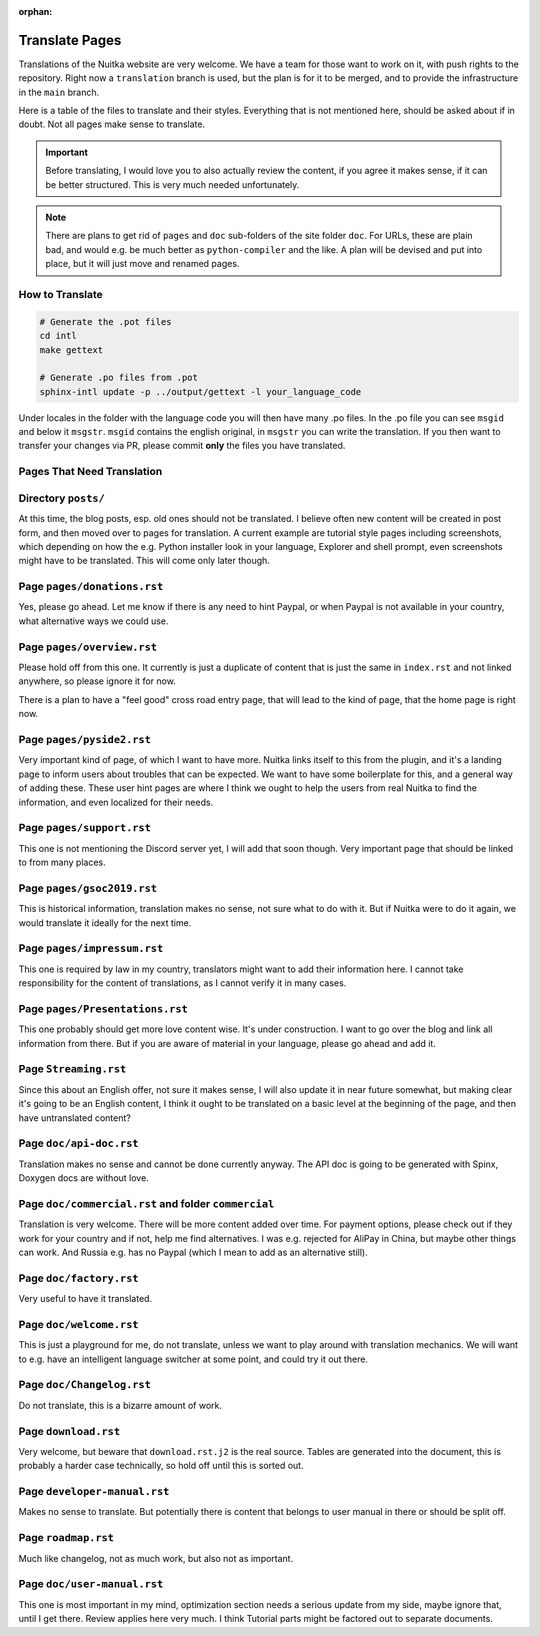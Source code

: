 :orphan:

#################
 Translate Pages
#################

Translations of the Nuitka website are very welcome. We have a team for
those want to work on it, with push rights to the repository. Right now
a ``translation`` branch is used, but the plan is for it to be merged,
and to provide the infrastructure in the ``main`` branch.

Here is a table of the files to translate and their styles. Everything
that is not mentioned here, should be asked about if in doubt. Not all
pages make sense to translate.

.. important::

   Before translating, I would love you to also actually review the
   content, if you agree it makes sense, if it can be better structured.
   This is very much needed unfortunately.

.. note::

   There are plans to get rid of ``pages`` and ``doc`` sub-folders of
   the site folder ``doc``. For URLs, these are plain bad, and would
   e.g. be much better as ``python-compiler`` and the like. A plan will
   be devised and put into place, but it will just move and renamed
   pages.

******************
 How to Translate
******************

.. code:: bash

   # Generate the .pot files
   cd intl
   make gettext

   # Generate .po files from .pot
   sphinx-intl update -p ../output/gettext -l your_language_code

Under locales in the folder with the language code you will then have
many .po files. In the .po file you can see ``msgid`` and below it
``msgstr``. ``msgid`` contains the english original, in ``msgstr`` you
can write the translation. If you then want to transfer your changes via
PR, please commit **only** the files you have translated.

*****************************
 Pages That Need Translation
*****************************

**********************
 Directory ``posts/``
**********************

At this time, the blog posts, esp. old ones should not be translated. I
believe often new content will be created in post form, and then moved
over to pages for translation. A current example are tutorial style
pages including screenshots, which depending on how the e.g. Python
installer look in your language, Explorer and shell prompt, even
screenshots might have to be translated. This will come only later
though.

******************************
 Page ``pages/donations.rst``
******************************

Yes, please go ahead. Let me know if there is any need to hint Paypal,
or when Paypal is not available in your country, what alternative ways
we could use.

*****************************
 Page ``pages/overview.rst``
*****************************

Please hold off from this one. It currently is just a duplicate of
content that is just the same in ``index.rst`` and not linked anywhere,
so please ignore it for now.

There is a plan to have a "feel good" cross road entry page, that will
lead to the kind of page, that the home page is right now.

****************************
 Page ``pages/pyside2.rst``
****************************

Very important kind of page, of which I want to have more. Nuitka links
itself to this from the plugin, and it's a landing page to inform users
about troubles that can be expected. We want to have some boilerplate
for this, and a general way of adding these. These user hint pages are
where I think we ought to help the users from real Nuitka to find the
information, and even localized for their needs.

****************************
 Page ``pages/support.rst``
****************************

This one is not mentioning the Discord server yet, I will add that soon
though. Very important page that should be linked to from many places.

*****************************
 Page ``pages/gsoc2019.rst``
*****************************

This is historical information, translation makes no sense, not sure
what to do with it. But if Nuitka were to do it again, we would
translate it ideally for the next time.

******************************
 Page ``pages/impressum.rst``
******************************

This one is required by law in my country, translators might want to add
their information here. I cannot take responsibility for the content of
translations, as I cannot verify it in many cases.

**********************************
 Page ``pages/Presentations.rst``
**********************************

This one probably should get more love content wise. It's under
construction. I want to go over the blog and link all information from
there. But if you are aware of material in your language, please go
ahead and add it.

************************
 Page ``Streaming.rst``
************************

Since this about an English offer, not sure it makes sense, I will also
update it in near future somewhat, but making clear it's going to be an
English content, I think it ought to be translated on a basic level at
the beginning of the page, and then have untranslated content?

**************************
 Page ``doc/api-doc.rst``
**************************

Translation makes no sense and cannot be done currently anyway. The API
doc is going to be generated with Spinx, Doxygen docs are without love.

*******************************************************
 Page ``doc/commercial.rst`` and folder ``commercial``
*******************************************************

Translation is very welcome. There will be more content added over time.
For payment options, please check out if they work for your country and
if not, help me find alternatives. I was e.g. rejected for AliPay in
China, but maybe other things can work. And Russia e.g. has no Paypal
(which I mean to add as an alternative still).

**************************
 Page ``doc/factory.rst``
**************************

Very useful to have it translated.

**************************
 Page ``doc/welcome.rst``
**************************

This is just a playground for me, do not translate, unless we want to
play around with translation mechanics. We will want to e.g. have an
intelligent language switcher at some point, and could try it out there.

****************************
 Page ``doc/Changelog.rst``
****************************

Do not translate, this is a bizarre amount of work.

***********************
 Page ``download.rst``
***********************

Very welcome, but beware that ``download.rst.j2`` is the real source.
Tables are generated into the document, this is probably a harder case
technically, so hold off until this is sorted out.

*******************************
 Page ``developer-manual.rst``
*******************************

Makes no sense to translate. But potentially there is content that
belongs to user manual in there or should be split off.

**********************
 Page ``roadmap.rst``
**********************

Much like changelog, not as much work, but also not as important.

******************************
 Page ``doc/user-manual.rst``
******************************

This one is most important in my mind, optimization section needs a
serious update from my side, maybe ignore that, until I get there.
Review applies here very much. I think Tutorial parts might be factored
out to separate documents.

